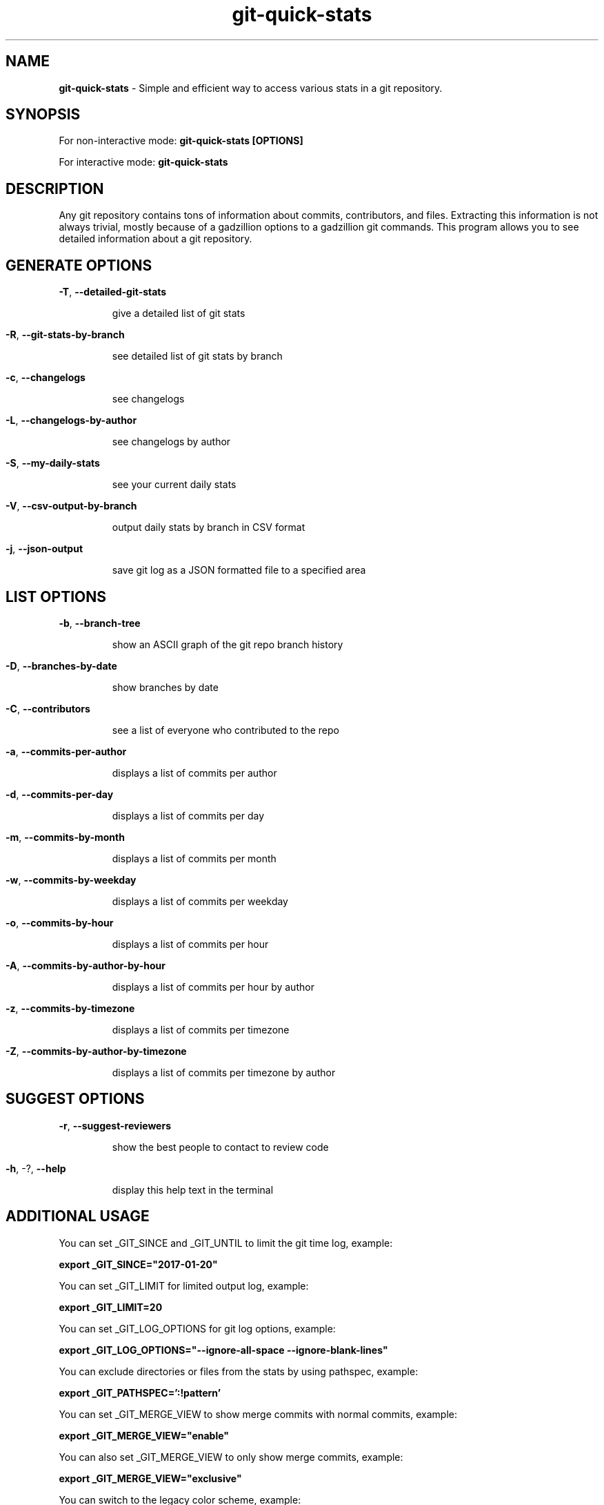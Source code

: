 .TH git-quick-stats "1" "June 2021" "git-quick-stats" "User Commands"
.SH NAME
.B git\-quick\-stats
\- Simple and efficient way to access various stats in a git repository.
.SH SYNOPSIS
.PP
For non\-interactive mode:
.B git\-quick\-stats [OPTIONS]
.PP
For interactive mode:
.B git-quick-stats
.PP
.SH DESCRIPTION
.PP
Any git repository contains tons of information about commits, contributors,
and files. Extracting this information is not always trivial, mostly because
of a gadzillion options to a gadzillion git commands.
This program allows you to see detailed information about a git repository.
.PP
.SH GENERATE OPTIONS
.PP
\fB\-T\fR, \fB\-\-detailed\-git\-stats\fR
.IP
give a detailed list of git stats
.HP
.PP
\fB\-R\fR, \fB\-\-git\-stats\-by\-branch\fR
.IP
see detailed list of git stats by branch
.HP
.PP
\fB\-c\fR, \fB\-\-changelogs\fR
.IP
see changelogs
.HP
.PP
\fB\-L\fR, \fB\-\-changelogs\-by\-author\fR
.IP
see changelogs by author
.HP
.PP
\fB\-S\fR, \fB\-\-my\-daily\-stats\fR
.IP
see your current daily stats
.HP
.PP
\fB\-V\fR, \fB\-\-csv\-output\-by\-branch\fR
.IP
output daily stats by branch in CSV format
.HP
.PP
\fB\-j\fR, \fB\-\-json\-output\fR
.IP
save git log as a JSON formatted file to a specified area
.HP
.SH LIST OPTIONS
.PP
\fB\-b\fR, \fB\-\-branch\-tree\fR
.IP
show an ASCII graph of the git repo branch history
.HP
.PP
\fB\-D\fR, \fB\-\-branches\-by\-date\fR
.IP
show branches by date
.HP
.PP
\fB\-C\fR, \fB\-\-contributors\fR
.IP
see a list of everyone who contributed to the repo
.HP
.PP
\fB\-a\fR, \fB\-\-commits\-per\-author\fR
.IP
displays a list of commits per author
.HP
.PP
\fB\-d\fR, \fB\-\-commits\-per\-day\fR
.IP
displays a list of commits per day
.HP
.PP
\fB\-m\fR, \fB\-\-commits\-by\-month\fR
.IP
displays a list of commits per month
.HP
.PP
\fB\-w\fR, \fB\-\-commits\-by\-weekday\fR
.IP
displays a list of commits per weekday
.HP
.PP
\fB\-o\fR, \fB\-\-commits\-by\-hour\fR
.IP
displays a list of commits per hour
.HP
.PP
\fB\-A\fR, \fB\-\-commits\-by\-author\-by\-hour\fR
.IP
displays a list of commits per hour by author
.HP
.PP
\fB\-z\fR, \fB\-\-commits\-by\-timezone\fR
.IP
displays a list of commits per timezone
.HP
.PP
\fB\-Z\fR, \fB\-\-commits\-by\-author\-by\-timezone\fR
.IP
displays a list of commits per timezone by author
.HP
.SH SUGGEST OPTIONS
.PP
\fB\-r\fR, \fB\-\-suggest\-reviewers\fR
.IP
show the best people to contact to review code
.HP
.PP
\fB\-h\fR, \-?, \fB\-\-help\fR
.IP
display this help text in the terminal
.PP
.SH ADDITIONAL USAGE
You can set _GIT_SINCE and _GIT_UNTIL to limit the git time log, example:
.PP
.B  export _GIT_SINCE="2017\-01\-20"
.PP
You can set _GIT_LIMIT for limited output log, example:
.PP
.B  export _GIT_LIMIT=20
.PP
You can set _GIT_LOG_OPTIONS for git log options, example:
.PP
.B  export _GIT_LOG_OPTIONS="--ignore-all-space --ignore-blank-lines"
.PP
You can exclude directories or files from the stats by using pathspec, example:
.PP
.B export _GIT_PATHSPEC=':!pattern'
.PP
You can set _GIT_MERGE_VIEW to show merge commits with normal commits, example:
.PP
.B  export _GIT_MERGE_VIEW="enable"
.PP
You can also set _GIT_MERGE_VIEW to only show merge commits, example:
.PP
.B  export _GIT_MERGE_VIEW="exclusive"
.PP
You can switch to the legacy color scheme, example:
.PP
.B export _MENU_THEME=legacy
.PP
You can set _GIT_BRANCH to set the branch of the stats, example:
.PP
.B  export _GIT_BRANCH="master"
.
.fi
